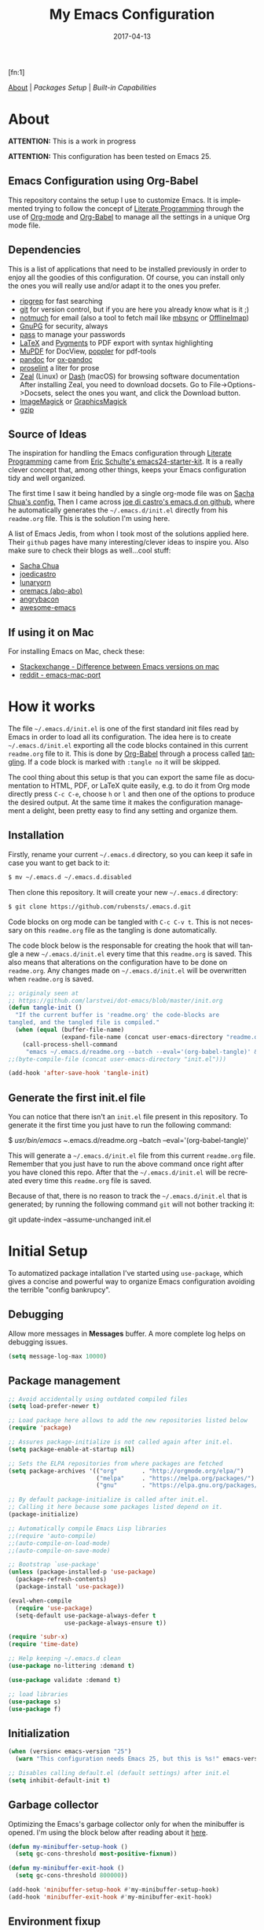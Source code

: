 #+TITLE:     My Emacs Configuration
#+AUTHOR:    Rubens.TS
#+EMAIL:     rubensts@gmail.com
#+DATE:      2017-04-13
#+LANGUAGE:  en
#+PROPERTY: header-args :tangle init.el :comments org
#+OPTIONS: author:nil date:nil toc:2 title:nil e:nil
#+LaTeX_HEADER: \pagenumbering{gobble}
#+LaTeX_HEADER: \usepackage[T1]{fontenc}
#+LaTeX_HEADER: \usepackage{fontspec}
#+LaTeX_HEADER: \setmonofont[Scale=0.7]{DejaVu Sans Mono}
#+LaTeX_HEADER: \usepackage{mathpazo}
#+LaTeX_HEADER: \usepackage{geometry}
#+LaTeX_HEADER: \geometry{a4paper, margin=20mm}
#+LaTeX_HEADER: \usepackage{minted}
#+LaTeX_HEADER: \setminted{breaklines}

#+ATTR_LATEX: :width 5cm :align center :float t
#+ATTR_HTML: :width 110px
[[./img/emacs_icon.png]][fn:1]

[[id:50f37a2f-42cc-4628-b7fa-30fb85c0ffbc][About]] | [[Packages Setup]] | [[Built-in Capabilities]]

* About
:PROPERTIES:
:ID:       50f37a2f-42cc-4628-b7fa-30fb85c0ffbc
:END:

*ATTENTION:* This is a work in progress

*ATTENTION:* This configuration has been tested on Emacs 25.

** Emacs Configuration using Org-Babel

This repository contains the setup I use to customize Emacs. It is implemented
trying to follow the concept of [[http://orgmode.org/worg/org-contrib/babel/intro.html#literate-programming][Literate Programming]] through the use of [[http://orgmode.org/][Org-mode]]
and [[http://orgmode.org/worg/org-contrib/babel/][Org-Babel]] to manage all the settings in a unique Org mode file.

** Dependencies

This is a list of applications that need to be installed previously in order to
enjoy all the goodies of this configuration. Of course, you can install only the
ones you will really use and/or adapt it to the ones you prefer.

- [[https://github.com/BurntSushi/ripgrep][ripgrep]] for fast searching
- [[https://git-scm.com/][git]] for version control, but if you are here you already know what is it ;)
- [[https://notmuchmail.org/][notmuch]] for email (also a tool to fetch mail like [[http://isync.sourceforge.net/][mbsync]] or [[http://www.offlineimap.org/][OfflineImap]])
- [[https://www.gnupg.org/][GnuPG]] for security, always
- [[https://www.passwordstore.org/][pass]] to manage your passwords
- [[https://www.latex-project.org/][LaTeX]] and [[http://pygments.org/][Pygments]] to PDF export with syntax highlighting
- [[https://mupdf.com/][MuPDF]] for DocView, [[https://poppler.freedesktop.org/][poppler]] for pdf-tools
- [[http://pandoc.org/][pandoc]] for [[https://github.com/kawabata/ox-pandoc][ox-pandoc]]
- [[http://proselint.com/][proselint]] a liter for prose
- [[https://zealdocs.org/][Zeal]] (Linux) or [[https://kapeli.com/dash][Dash]] (macOS) for browsing software documentation
  After installing Zeal, you need to download docsets. Go to
  File->Options->Docsets, select the ones you want, and click the Download
  button.
- [[https://www.imagemagick.org/script/index.php][ImageMagick]] or [[http://www.graphicsmagick.org/][GraphicsMagick]]
- [[http://www.gzip.org/][gzip]]

** Source of Ideas

The inspiration for handling the Emacs configuration through [[http://orgmode.org/worg/org-contrib/babel/intro.html#literate-programming][Literate
Programming]] came from [[http://eschulte.github.io/emacs24-starter-kit/][Eric Schulte's emacs24-starter-kit]]. It is a really clever
concept that, among other things, keeps your Emacs configuration tidy and well
organized.

The first time I saw it being handled by a single org-mode file was on [[https://github.com/sachac/.emacs.d/blob/gh-pages/Sacha.org][Sacha
Chua's config.]] Then I came across [[https://github.com/joedicastro/dotfiles/tree/master/emacs/.emacs.d][joe di castro's emacs.d on github]], where he
automatically generates the =~/.emacs.d/init.el= directly from his =readme.org=
file. This is the solution I'm using here.

A list of Emacs Jedis, from whon I took most of the solutions applied here.
Their ~github~ pages have many interesting/clever ideas to inspire you. Also
make sure to check their blogs as well...cool stuff:

- [[https://github.com/sachac/.emacs.d/blob/gh-pages/Sacha.org][Sacha Chua]]
- [[https://github.com/joedicastro/dotfiles/tree/master/emacs][joedicastro]]
- [[https://github.com/lunaryorn/.emacs.d][lunaryorn]]
- [[https://github.com/abo-abo/oremacs][oremacs (abo-abo)]]
- [[https://github.com/angrybacon/dotemacs][angrybacon]]
- [[https://github.com/emacs-tw/awesome-emacs#interface-enhancement][awesome-emacs]]

** If using it on Mac

For installing Emacs on Mac, check these:

- [[http://emacs.stackexchange.com/questions/271/what-is-the-difference-between-aquamacs-and-other-mac-versions-of-emacs][Stackexchange - Difference between Emacs versions on mac]]
- [[http://www.reddit.com/r/emacs/comments/195163/hey_mac_users/][reddit - emacs-mac-port]]

* How it works

The file =~/.emacs.d/init.el= is one of the first standard init files read by
Emacs in order to load all its configuration. The idea here is to create
=~/.emacs.d/init.el= exporting all the code blocks contained in this current
=readme.org= file to it. This is done by [[http://orgmode.org/worg/org-contrib/babel/][Org-Babel]] through a process called
_tangling_. If a code block is marked with =:tangle no= it will be skipped.

The cool thing about this setup is that you can export the same file as
documentation to HTML, PDF, or LaTeX quite easily, e.g. to do it from Org mode
directly press =C-c C-e=, choose =h= or =l= and then one of the options to
produce the desired output. At the same time it makes the configuration
management a delight, been pretty easy to find any setting and organize them.

** Installation

Firstly, rename your current =~/.emacs.d= directory, so you can keep it safe in
case you want to get back to it:

#+BEGIN_SRC sh :tangle no
$ mv ~/.emacs.d ~/.emacs.d.disabled
#+END_SRC

Then clone this repository. It will create your new =~/.emacs.d= directory:

#+BEGIN_SRC sh :tangle no
$ git clone https://github.com/rubensts/.emacs.d.git
#+END_SRC

Code blocks on org mode can be tangled with =C-c C-v t=. This is not necessary
on this =readme.org= file as the tangling is done automatically.

The code block below is the responsable for creating the hook that will tangle a
new =~/.emacs.d/init.el= every time that this =readme.org= is saved. This also
means that alterations on the configuration have to be done on =readme.org=. Any
changes made on =~/.emacs.d/init.el= will be overwritten when =readme.org= is
saved.

#+BEGIN_SRC emacs-lisp
  ;; originaly seen at
  ;; https://github.com/larstvei/dot-emacs/blob/master/init.org
  (defun tangle-init ()
    "If the current buffer is 'readme.org' the code-blocks are
  tangled, and the tangled file is compiled."
    (when (equal (buffer-file-name)
                 (expand-file-name (concat user-emacs-directory "readme.org")))
      (call-process-shell-command
       "emacs ~/.emacs.d/readme.org --batch --eval='(org-babel-tangle)' && notify-send -a 'Emacs' 'init file tangled'" nil 0)))
  ;;(byte-compile-file (concat user-emacs-directory "init.el")))

  (add-hook 'after-save-hook 'tangle-init)
#+END_SRC

** Generate the first init.el file

You can notice that there isn't an =init.el= file present in this
repository. To generate it the first time you just have to run the
following command:

#+BEGIN_EXAMPLE bash
$ /usr/bin/emacs ~/.emacs.d/readme.org --batch --eval='(org-babel-tangle)'
#+END_EXAMPLE

This will generate a =~/.emacs.d/init.el= file from this current
=readme.org= file. Remember that you just have to run the above
command once right after you have cloned this repo. After that the
=~/.emacs.d/init.el= will be recreated every time this =readme.org=
file is saved.

Because of that, there is no reason to track the =~/.emacs.d/init.el=
that is generated; by running the following command =git= will not
bother tracking it:

#+BEGIN_EXAMPLE bash
git update-index --assume-unchanged init.el
#+END_EXAMPLE

* Initial Setup

To automatized package intallation I've started using ~use-package~, which gives a
concise and powerful way to organize Emacs configuration avoiding the terrible
"config bankrupcy".

** Debugging

Allow more messages in *Messages* buffer. A more complete log helps on debugging
issues.

#+BEGIN_SRC emacs-lisp
(setq message-log-max 10000)
#+END_SRC

** Package management

#+BEGIN_SRC emacs-lisp
;; Avoid accidentally using outdated compiled files
(setq load-prefer-newer t)

;; Load package here allows to add the new repositories listed below
(require 'package)

;; Assures package-initialize is not called again after init.el.
(setq package-enable-at-startup nil)

;; Sets the ELPA repositories from where packages are fetched
(setq package-archives '(("org"       . "http://orgmode.org/elpa/")
                         ("melpa"     . "https://melpa.org/packages/")
                         ("gnu"       . "https://elpa.gnu.org/packages/")))

;; By default package-initialize is called after init.el.
;; Calling it here because some packages listed depend on it.
(package-initialize)

;; Automatically compile Emacs Lisp libraries
;;(require 'auto-compile)
;;(auto-compile-on-load-mode)
;;(auto-compile-on-save-mode)

;; Bootstrap `use-package'
(unless (package-installed-p 'use-package)
  (package-refresh-contents)
  (package-install 'use-package))

(eval-when-compile
  (require 'use-package)
  (setq-default use-package-always-defer t
                use-package-always-ensure t))

(require 'subr-x)
(require 'time-date)

;; Help keeping ~/.emacs.d clean
(use-package no-littering :demand t)

(use-package validate :demand t)

;; load libraries
(use-package s)
(use-package f)
#+END_SRC

** Initialization

#+BEGIN_SRC emacs-lisp
(when (version< emacs-version "25")
  (warn "This configuration needs Emacs 25, but this is %s!" emacs-version))

;; Disables calling default.el (default settings) after init.el
(setq inhibit-default-init t)
#+END_SRC

** Garbage collector

Optimizing the Emacs's garbage collector only for when the minibuffer is opened.
I'm using the block below after reading about it [[http://bling.github.io/blog/2016/01/18/why-are-you-changing-gc-cons-threshold/][here]].

#+BEGIN_SRC emacs-lisp
(defun my-minibuffer-setup-hook ()
  (setq gc-cons-threshold most-positive-fixnum))

(defun my-minibuffer-exit-hook ()
  (setq gc-cons-threshold 800000))

(add-hook 'minibuffer-setup-hook #'my-minibuffer-setup-hook)
(add-hook 'minibuffer-exit-hook #'my-minibuffer-exit-hook)
#+END_SRC

** Environment fixup

#+BEGIN_SRC emacs-lisp
(use-package exec-path-from-shell
  :if (display-graphic-p)
  :config
  (progn
    (when (string-match-p "/zsh$" (getenv "SHELL"))
      ;; Use a non-interactive login shell.  A login shell, because my
      ;; environment variables are mostly set in `.zprofile'.
      (setq exec-path-from-shell-arguments '("-l")))

    ;; Import additional environment variables beyond just $PATH
    (dolist (var '("PYTHONPATH"         ; Python modules
                   "INFOPATH"           ; Info directories
                   ))
      (add-to-list 'exec-path-from-shell-variables var))

    ;; Initialize Emacs' environment from the shell
    (exec-path-from-shell-initialize)))
 #+END_SRC

** Emacs server

Loads Emacs as a server, allowing it to answer to client calls coming from
~emacsclient~.

#+BEGIN_SRC emacs-lisp
(use-package server
  :config
  (unless (server-running-p) (server-start)))
#+END_SRC

* Built-in Capabilities
** OS compatibility

Check which OS for keeping compatibility.
The functions ~system-is-mac~ and ~system-is-linux~ is called throughout this org
file.

#+BEGIN_SRC emacs-lisp
(defun system-is-mac ()
  (interactive)
  (string-equal system-type "darwin"))

(defun system-is-linux ()
  (interactive)
  (string-equal system-type "gnu/linux"))
#+END_SRC

** sensible-defaults.el

Use [[https://github.com/hrs/sensible-defaults.el][sensible-defaults.el]] for some basic settings.

#+BEGIN_SRC emacs-lisp
  (load-file "~/git/sensible-defaults.el/sensible-defaults.el")
  (sensible-defaults/use-all-settings)
  (sensible-defaults/use-all-keybindings)
#+END_SRC

** Better Defaults

Other personal preferences not covered by [[https://github.com/hrs/sensible-defaults.el][sensible-defaults.el]].

#+BEGIN_SRC emacs-lisp
;; Fullscreen
(cond ((system-is-mac) (toggle-frame-fullscreen))
      ((system-is-linux) (add-to-list 'default-frame-alist
                                      '(fullscreen . maximized))))

;; disable menu, tool-bar and scroll-bar
(when (window-system)
  (menu-bar-mode -1)
  (tool-bar-mode -1)
  (scroll-bar-mode -1))

(setq apropos-do-all t                        ; apropos commands perform more extensive searches than default
      x-select-enable-clipboard t             ; allows pasting selection outside of Emacs
      echo-keystrokes 0.1                     ; shows keystrokes in progress
      use-dialog-box nil                      ; don't use dialog when using mouse click
      line-spacing '0.10                      ; line height
      )

(blink-cursor-mode -1)                        ; turn of the blinking cursor
;;(fringe-mode '(1 . 1))                      ; thinner window divisions
(defalias 'list-buffers 'ibuffer)             ; use ibuffer by default
(global-hl-line-mode 1)                       ; highlight the current line
(global-visual-line-mode t)                   ; break long line of text
(global-prettify-symbols-mode 1)              ; prettify symbols (lambdas, etc)
(save-place-mode 1)                           ; save cursor position for opened files

(setq-default indicate-empty-lines t)         ; show empty lines at bottom of buffer
(when (not indicate-empty-lines)
  (toggle-indicate-empty-lines))

(setq-default indent-tabs-mode  nil           ; always indent with spaces
              default-tab-width 4
              c-basic-offset 4)

(set-terminal-coding-system  'utf-8)          ; make sure that UTF-8 is used everywhere
(set-keyboard-coding-system  'utf-8)
(set-language-environment    'utf-8)
(set-selection-coding-system 'utf-8)
(setq locale-coding-system   'utf-8)
(prefer-coding-system        'utf-8)
(set-input-method nil)

;; settings for the modeline
(column-number-mode t)                        ; shows column number on the modeline
(setq size-indication-mode t)
;;(which-function-mode 1)

;; silence the beep sound, and shows the alarm bell visually on the modeline
(setq ring-bell-function (lambda ()
                           (invert-face 'mode-line)
                           (run-with-timer 0.1 nil
                                           'invert-face 'mode-line)))

;; text wrapping at 80 columns by default (only text)
;; (add-hook 'text-mode-hook 'turn-on-auto-fill)
;; (add-hook 'text-mode-hook
;;           '(lambda() (set-fill-column 80)))

;; browser settings
(setq browse-url-browser-function 'browse-url-generic
      browse-url-generic-program "firefox")
#+END_SRC

** Calendar
*** Location
Set the calendar to current location.

#+BEGIN_SRC emacs-lisp
  (setq calendar-week-start-day  1
        calendar-latitude 43.8
        calendar-longitude 11.0
        calendar-location-name "Prato, Italy")
#+END_SRC

*** Holidays
Let Emacs know about holidays of the location.

#+BEGIN_SRC emacs-lisp
  (setq holiday-general-holidays
        '((holiday-fixed 1 1 "Capodanno")
          (holiday-fixed 5 1 "1 Maggio")
          (holiday-fixed 4 25 "Liberazione")
          (holiday-fixed 6 2 "Festa Repubblica")
          ))

  (setq holiday-christian-holidays
       '((holiday-fixed 12 8 "Immacolata Concezione")
         (holiday-fixed 12 25 "Natale")
         (holiday-fixed 12 26 "Santo Stefano")
         (holiday-fixed 1 6 "Epifania")
         (holiday-easter-etc -52 "Giovedì grasso")
         (holiday-easter-etc -47 "Martedì grasso")
         (holiday-easter-etc  -2 "Venerdì Santo")
         (holiday-easter-etc   0 "Pasqua")
         (holiday-easter-etc  +1 "Lunedì Pasqua")
         (holiday-fixed 8 15 "Assunzione di Maria")
         (holiday-fixed 11 1 "Ognissanti")
         ))
#+END_SRC

** History

Maintain a history of past actions and a reasonable number of lists.

#+BEGIN_SRC emacs-lisp
(setq-default history-length 1000)
;;(setq savehist-file (concat
;;                     tmp-directory "history")
(setq-default history-delete-duplicates t
              savehist-save-minibuffer-history 1
              savehist-additional-variables '(kill-ring
                                              search-ring
                                              regexp-search-ring))
(savehist-mode t)
#+END_SRC

** Scrolling

#+BEGIN_SRC emacs-lisp
(setq scroll-margin 0
      scroll-conservatively 100000
      scroll-preserve-screen-position 1
      mouse-wheel-scroll-amount '(1 ((shift) . 1))
      mouse-wheel-progressive-speed nil
      mouse-wheel-follow-mouse 't)
#+END_SRC

** Useful functions

These functions are useful. Activate them.

#+BEGIN_SRC emacs-lisp
  (put 'downcase-region 'disabled nil)
  (put 'upcase-region 'disabled nil)
  (put 'narrow-to-region 'disabled nil)
  (put 'narrow-to-page 'disabled nil)
  (put 'dired-find-alternate-file 'disabled nil)
#+END_SRC

** Custom functions
*** Customizing the customize
[[http://oremacs.com/2015/01/17/setting-up-ediff/][Oremacs source]] - This function is used in some point of this ~init.el~ file for
setting custom variables. Basically it is a ~setq~ that is aware of the
custom-set property of a variable.

#+BEGIN_SRC emacs-lisp
  (defmacro csetq (variable value)
    `(funcall (or (get ',variable 'custom-set)
                  'set-default)
              ',variable ,value))
#+END_SRC

*** Split window and move

This improves the default Emacs behavior of split windows. The cursor
automatically moves to the new splited window.

#+BEGIN_SRC emacs-lisp
  (defun split-below-and-move ()
    (interactive)
    (split-window-below)
    (other-window 1))

  (defun split-right-and-move ()
    (interactive)
    (split-window-right)
    (other-window 1))

  (bind-keys ("C-x 2" . split-below-and-move)
             ("C-x 3" . split-right-and-move))
#+END_SRC

*** Smarter start of line

This function, from [[http://emacsredux.com/blog/2013/05/22/smarter-navigation-to-the-beginning-of-a-line/][emacsredux]] blog, defines a better start of line and remaps
~C-a~ for it.

#+BEGIN_SRC emacs-lisp
  (defun smarter-move-beginning-of-line (arg)
    "Move point back to indentation of beginning of line.

  Move point to the first non-whitespace character on this line.
  If point is already there, move to the beginning of the line.
  Effectively toggle between the first non-whitespace character and
  the beginning of the line.

  If ARG is not nil or 1, move forward ARG - 1 lines first.  If
  point reaches the beginning or end of the buffer, stop there."
    (interactive "^p")
    (setq arg (or arg 1))

    ;; Move lines first
    (when (/= arg 1)
      (let ((line-move-visual nil))
        (forward-line (1- arg))))

    (let ((orig-point (point)))
      (back-to-indentation)
      (when (= orig-point (point))
        (move-beginning-of-line 1))))

  ;; remap C-a to `smarter-move-beginning-of-line'
  (global-set-key [remap move-beginning-of-line]
                  'smarter-move-beginning-of-line)

  (global-set-key (kbd "C-a") 'smarter-move-beginning-of-line)
#+END_SRC

*** Kill the current buffer

Change the key-binding to kill the current buffer instead of asking which one to
kill. Very good tip taken from [[http://pragmaticemacs.com/emacs/dont-kill-buffer-kill-this-buffer-instead/][Pragmaticemacs]].

#+BEGIN_SRC emacs-lisp
  (global-set-key (kbd "C-x k") 'kill-this-buffer)
#+END_SRC

*** Org header IDs

#+BEGIN_SRC emacs-lisp
  (defun my/copy-id-to-clipboard()
    "Copy the ID property value to killring,
  if no ID is there then create a new unique ID.
  This function works only in org-mode buffers.

  The purpose of this function is to easily construct id:-links to
  org-mode items. If its assigned to a key it saves you marking the
  text and copying to the killring."
         (interactive)
         (when (eq major-mode 'org-mode) ; do this only in org-mode buffers
       (setq mytmpid (funcall 'org-id-get-create))
       (kill-new mytmpid)
       (message "Copied %s to killring (clipboard)" mytmpid)
         ))

  (global-set-key (kbd "<f5>") 'my/copy-id-to-clipboard)
#+END_SRC

* Main packages
** evil

Why use vim modal editing on Emacs?

Simple: the editing paradigm of Vim is the best way, by far, of editing text. Emacs is the best for everything else ;)
Evil configuration taken from https://ilikewhenit.works/blog/6

#+BEGIN_SRC emacs-lisp
(use-package evil
  :demand t
  :config
  (evil-mode 1)
  (with-eval-after-load 'evil-maps
    ;;(define-key evil-motion-state-map (kbd "SPC") nil)
    (define-key evil-motion-state-map (kbd "RET") nil)
    (define-key evil-motion-state-map (kbd "TAB") nil))

  (validate-setq evil-emacs-state-cursor '("red" box)
                 evil-motion-state-cursor '("orange" box)
                 evil-normal-state-cursor '("green" box)
                 evil-visual-state-cursor '("orange" box)
                 evil-insert-state-cursor '("red" bar)
                 evil-replace-state-cursor '("red" bar)
                 evil-operator-state-cursor '("red" hollow))

  (add-hook 'after-init-hook
            (lambda ()
              (evil-put-property 'evil-state-properties 'normal   :tag " NORMAL ")
              (evil-put-property 'evil-state-properties 'insert   :tag " INSERT ")
              (evil-put-property 'evil-state-properties 'visual   :tag " VISUAL ")
              (evil-put-property 'evil-state-properties 'motion   :tag " MOTION ")
              (evil-put-property 'evil-state-properties 'emacs    :tag " EMACS ")
              (evil-put-property 'evil-state-properties 'replace  :tag " REPLACE ")
              (evil-put-property 'evil-state-properties 'operator :tag " OPERATOR ")))
  )

(use-package evil-surround
  :after evil
  :config
  (global-evil-surround-mode))

(use-package evil-indent-plus
  :after evil
  :config
  (evil-indent-plus-default-bindings))

(use-package evil-commentary
  :after evil
  :config
  (evil-commentary-mode))

(use-package evil-snipe
  :after evil
  :demand t
  :init
  (setq evil-snipe-scope 'whole-buffer
        evil-snipe-enable-highlight t
        evil-snipe-enable-incremental-highlight t
        evil-snipe-auto-disable-substitute t
        evil-snipe-show-prompt nil
        evil-snipe-smart-case t)
  :config
  (progn
    (evil-snipe-override-mode 1)
    (evil-snipe-mode 1)))

(use-package evil-anzu
  :after evil)

(use-package evil-matchit
  :after evil
  :config
  (global-evil-matchit-mode 1))

(use-package evil-numbers
  :after evil)
#+END_SRC

** org

[[http://orgmode.org/][Org mode]] is for keeping notes, maintaining TODO lists, planning projects, and
authoring documents with a fast and effective plain-text system...bu not only :)

Actually, org-mode is the solely reason why many people recently have decided to
try Emacs, then they are hooked ;)

| Keys        | Command | Results                    |
|-------------+---------+----------------------------|
| C-c C-x C-l |         | Show latex fragments       |
| C-c C-c     |         | Get rid of latex fragments |

*** general settings

#+BEGIN_SRC emacs-lisp
(use-package org
  :ensure org-plus-contrib
  :bind  (("C-c a" . org-agenda-list)
          ("C-c c" . org-capture)
          ("C-c l" . org-store-link)
          ;;("C-c f" . org-cycle-agenda-files)
          ;;("C-c s" . org-search-view)
          ("C-c t" . org-todo-list))
  :config
  (validate-setq
   org-tags-column 90                      ; column to which the tags have to be indented
   org-ellipsis "⤵"                        ; ⬎, ⤷, ⤵, ⚡
   org-fontify-whole-heading-line t        ; fontify the whole line for headings
   org-fontify-done-headline t
   org-fontify-quote-and-verse-blocks t
   org-startup-indented t
   org-hide-emphasis-markers t             ; hide markup elements, e.g. * *, / /, _ _
   org-cycle-include-plain-lists t
   org-list-allow-alphabetical t
   org-latex-create-formula-image-program 'imagemagick   ; preview latex fragments

   ;; Code blocks to play nicelly on org-babel
   org-edit-src-content-indentation 0      ; number of whitespaces added to the code block indentation (after #begin)
   org-src-tab-acts-natively t             ; TAB acts natively as it was in the language major mode
   org-src-preserve-indentation t          ; preserve indentation when exporting blocks
   org-src-fontify-natively t              ; highlights code-blocks natively
   org-src-window-setup 'current-window    ; open code-blocks in the current window
   org-confirm-babel-evaluate nil          ; don't ask for confirmation when compiling code-blocks

   ;; Files location
   org-directory "~/org"
   org-default-notes-file (concat org-directory "/notes.org")
   org-agenda-files (list "~/org/todo.org"
                          "~/org/clockin.org"))

  ;; TODO workflow states
  org-todo-keywords
  '("☛ TODO(t)" "⚑ WAIT(w@)" "|" "✔ DONE(d)" "✘ CANCEL(c@)")

  ;; TODO fontification
  org-todo-keyword-faces
  '(("☛ TODO"   . (:foreground "#ff4500" :weight bold))
    ("✔ DONE"   . (:foreground "#00ff7f" :weight bold))
    ("⚑ WAIT"   . (:foreground "#ffff00" :weight bold))
    ("✘ CANCEL" . (:foreground "#00bfff" :weight bold)))
  )
#+END_SRC

*** org-clock

#+BEGIN_SRC emacs-lisp
(use-package org-clock
  :ensure org-plus-contrib
  :demand t
  :config
  (org-clock-persistence-insinuate)           ; resume clocking task when emacs is restarted
  (validate-setq
   org-clock-persist t                        ; save all clock history when exiting Emacs, load it on startup
   org-clock-persist-query-resume nil         ; do not prompt to resume an active clock
   org-clock-history-length 10                ; show lot of clocking history from where choose items
   org-clock-in-resume t                      ; resume clocking task on clock-in if the clock is open
   org-clock-into-drawer "CLOCKING"           ; clocking goes into specfic drawer
   org-clock-report-include-clocking-task t)) ; include current clocking task in clock reports
#+END_SRC

*** org-capture-templates

#+BEGIN_SRC emacs-lisp
  (use-package org-protocol
    :ensure org-plus-contrib
    :demand t
    :config
    ;; Define capture templates
    (setq org-capture-templates
          '(("w" "Web bookmarks" entry
             (file+headline (concat org-directory "/www.org") "Bookmarks")
             "* %?%c %^g\n:PROPERTIES:\n:CREATED: %U\n:END:\n%i\n"
             :empty-lines 1
             :immediate-finish)

            ("t" "Tasks" entry
             (file+headline (concat org-directory "/tasks.org") "Tasks")
             "* ☛ TODO %^{Task} %^g\n:PROPERTIES:\n:CREATED: %U\n:END:\n%?%i"
             :empty-lines 1)

            ("n" "Notes" entry
             (file+headline (concat org-directory "/notes.org") "Notes")
             "* %^{Header} %^G\n %u\n %?")

            ("j" "Journal" entry
             (file+datetree (concat org-directory "/journal.org"))
             "* %U %^{Title}\n %?%i\n %a")

            ("a" "Articles" entry
             (file+headline (concat org-directory "/articles.org") "Articles")
             "* %^{Title} %^g\n:PROPERTIES:\n:CREATED: %U\n:END:\n%?%i\n"
             :empty-lines 1
             :immediate-finish)

            ("r" "Redmine" entry
             (file+datetree (concat org-directory "/clockin.org"))
             "* [[https://redmine.2ndquadrant.it/issues/%^{Ticket}][%^{Description}]] :redmine:%^g\n%?"
             :clock-in t
             :clock-keep t
             :empty-lines 1)

            ("s" "RT - Support" entry
             (file+datetree (concat org-directory "/clockin.org"))
             "* [[https://support.2ndquadrant.com/rt/Ticket/Display.html?id=%^{Ticket}][%^{Description}]] :support:%^g\n%?"
             :clock-in t
             :clock-keep t
             :empty-lines 1)

            ("b" "RT - RDBA" entry
             (file+datetree (concat org-directory "/clockin.org"))
             "* [[https://support.2ndquadrant.com/rt/Ticket/Display.html?id=%^{Ticket}][%^{Description}]] :rdba:%^g\n%?"
             :clock-in t
             :clock-keep t
             :empty-lines 1)
            )))
#+END_SRC

*** org-bullets

#+BEGIN_SRC emacs-lisp
  (use-package org-bullets
    :demand t
    :after org-plug-contrib
    :config
    ;;(setq org-bullets-bullet-list '("☯" "☰" "☱" "☲" "☳" "☴" "☵" "☶" "☷"))
    ;;(setq org-bullets-bullet-list '("♣" "♥" "♠" "♦" "♧" "♡" "♤" "♢"))
    (validate-setq org-bullets-bullet-list '("☯" "☉" "∞" "◉" "⊚" "☀" "☾" "☥"))
    (add-hook 'org-mode-hook (lambda () (org-bullets-mode t)))

    ;; make available "org-bullet-face" such that I can control the font size individually
    (validate-setq org-bullets-face-name (quote org-bullet-face))
    (custom-set-faces '(org-bullet-face
                        ((t (:foreground "burlywood"
                                         :weight normal
                                         :height 1.6))))
                      ))
#+END_SRC

*** org-sticky-header

[[https://github.com/alphapapa/org-sticky-header][org-sticky-header]] shows off-screen Org heading at top of window.

#+BEGIN_SRC emacs-lisp
(use-package org-sticky-header
  :after org
  :demand t
  :config
  (setq-default org-sticky-header-full-path 'full
                org-sticky-header-outline-path-separator " / "))
#+END_SRC

*** ox.el

#+BEGIN_SRC emacs-lisp
(use-package ox
  :ensure org-plus-contrib
  :config
  (validate-setq org-export-with-smart-quotes t))
#+END_SRC

*** ox-pandoc

I’m using ox-pandoc to export org files to all formats Pandoc works with. It
only exports org files, in opposite of pandoc-mode, which exports from any
source format. The problem is that ox-pandoc needs considerably less
configuration and as I usually write everything in org-mode, no need to worry.
https://github.com/kawabata/ox-pandoc
http://www.rousette.org.uk/blog/archives/org-mode-and-pandoc/ Keeping a lab book
with org-mode http://informatica.boccaperta.com/m-x-emacs-ox-pandoc/

#+BEGIN_SRC emacs-lisp
(use-package ox-pandoc
  :after org-plus-contrib
  :demand t
  :config
  (validate-setq org-pandoc-options '((standalone . t))            ; default options for all output formats
                 org-pandoc-options-for-docx '((standalone . nil)) ; cancel above settings only for 'docx' format

                 org-pandoc-options-for-beamer-pdf '((latex-engine . "lualatex"))
                 org-pandoc-options-for-latex-pdf  '((latex-engine . "lualatex"))
                 ;;org-pandoc-options-for-latex-pdf '((latex-engine . "xelatex")
                 ;;                                   (template . "~/.pandoc/templates/memoir2.latex" ))
                 ;;org-pandoc-options-for-latex '((latex-engine . "xelatex")
                 ;;                               (template . "~/.pandoc/templates/memoir2.latex" ))

                 ;; Use external css for html5
                 ;; (let ((stylesheet (expand-file-name
                 ;;                    (locate-user-emacs-file "etc/pandoc.css"))))
                 ;;   (setq org-pandoc-options-for-html5
                 ;;         `((css . ,(concat "file://" stylesheet)))))
                 )
  )
#+END_SRC

*** org-babel

Babel is Org-mode’s ability to execute source code within Org-mode documents.

#+BEGIN_SRC emacs-lisp
(use-package ob
  :ensure org-plus-contrib
  :config
  (org-babel-do-load-languages
   (quote org-babel-load-languages)
   (quote ((calc . t)
           (clojure . t)
           (ditaa . t)
           (dot . t)
           (emacs-lisp . t)
           (gnuplot . t)
           (latex . t)
           (ledger . t)
           (octave . t)
           (org . t)
           (makefile . t)
           (plantuml . t)
           (python . t)
           (R . t)
           (ruby . t)
           (sh . t)
           (sqlite . t)
           (sql . t)
           ))))
#+END_SRC

** hydra

#+BEGIN_SRC emacs-lisp
(use-package hydra
  :config
  (setq lv-use-separator t)
  (set-face-attribute 'hydra-face-blue nil :foreground "deep sky blue" :weight 'bold))
#+END_SRC

** ivy
[[https://github.com/abo-abo/swiper][Ivy]] is a generic completion frontend for Emacs.

[[https://github.com/abo-abo/swiper][Swiper]] shows an overview during regex searching. It uses the /ivy/ back end for
the overview.

| Keybinding | Functions            | Result                               |
|------------+----------------------+--------------------------------------|
| =C-M-i=    | ivy-display-function | displays the function candidate list |

*** ivy

#+BEGIN_SRC emacs-lisp
(use-package swiper
  :demand t
  :bind (("C-c C-r"  . ivy-resume)
         ("C-s"      . swiper)
         :map ivy-minibuffer-map
         ("<return>" . ivy-alt-done)
         ("C-M-h"    . ivy-previous-line-and-call)
         ("C-:"      . ivy-dired)
         ("C-c o"    . ivy-occur)
         :map read-expression-map
         ("C-r"      . counsel-expression-history)
         )
  :config
  (ivy-mode 1)
  (validate-setq ivy-use-virtual-buffers t         ; list `recentf' and bookmarks as well
                 ivy-height 10
                 ivy-count-format "(%d/%d) "       ; counter
                 ivy-extra-directories nil         ; Do not show "./" and "../"
                 ivy-virtual-abbreviate 'full      ; Show full file path
                 ivy-re-builders-alist '((t . ivy--regex-plus))
                 ivy-use-ignore-default 'always    ; ignore buffers set in `ivy-ignore-buffers'
                 ivy-ignore-buffers                ; ignore some buffers in `ivy-switch-buffer'
                 '("company-statistics-cache.el"
                   ".elfeed/index")
                 swiper-action-recenter t          ; always recenter when leaving swiper
                 )

  (defun ivy-dired ()
    (interactive)
    (if ivy--directory
        (ivy-quit-and-run
         (dired ivy--directory)
         (when (re-search-forward
                (regexp-quote
                 (substring ivy--current 0 -1)) nil t)
           (goto-char (match-beginning 0))))
      (user-error
       "Not completing files currently")))

  ;; Customize faces per mode
  (validate-setq ivy-switch-buffer-faces-alist
                 '((emacs-lisp-mode . swiper-match-face-1)
                   (dired-mode . ivy-subdir)
                   (org-mode . org-level-4)))
  )

;; Speed up my workflow with prearranged windows
;; (setq ivy-views '(("boccaperta + ba-server [–]"
;;                    (vert
;;                     (sexp (bookmark-jump "boccaperta"))
;;                     (sexp (bookmark-jump "ba-server"))))
;;                   ("desktop + ba-server [–]"
;;                    (vert
;;                     (sexp (bookmark-jump "desktop"))
;;                     (sexp (bookmark-jump "ba-server"))))))

;; Hydra bindings for ivy buffer
(use-package ivy-hydra
  :after ivy)

;; smex order selections accordingly to the most used ones
(use-package smex :after swiper)
#+END_SRC

*** counsel

#+BEGIN_SRC emacs-lisp
(use-package counsel
  :after swiper
  :bind (("M-x"     . counsel-M-x)
         ("C-x C-f" . counsel-find-file)
         ("<f1> f"  . counsel-describe-function)
         ("<f1> v"  . counsel-describe-variable)
         ("<f1> l"  . counsel-load-library)
         ("<f2> i"  . counsel-info-lookup-symbol)
         ("<f2> u"  . counsel-unicode-char)
         ("C-r"     . counsel-grep-or-swiper)
         ("C-c g"   . counsel-git)
         ("C-c j"   . counsel-git-grep)
         ("C-c k"   . counsel-rg)
         ("C-x l"   . counsel-locate)
         ("C-c r"   . counsel-linux-app)
         ("C-x i"   . counsel-imenu)
         ("M-y"     . counsel-yank-pop))
  :config
  (validate-setq  counsel-mode-override-describe-bindings t
                  counsel-find-file-at-point t
                  counsel-find-file-ignore-regexp
                  (concat
                   "\\(?:\\`[#.]\\)"              ; file names beginning with # or .
                   "\\|\\(?:\\`.+?[#~]\\'\\)"     ; file names ending with # or ~
                   )))
#+END_SRC

** projectile

[[https://github.com/bbatsov/projectile][Projectile]] is a project interaction library for Emacs. Its goal is to provide a
nice set of features operating on a project level without introducing external
dependencies (when feasible). For instance - finding project files has a
portable implementation written in pure Emacs Lisp without the use of GNU find
(but for performance sake an indexing mechanism backed by external commands
exists as well).

[[https://github.com/nex3/perspective-el][Perspective]] provides tagged workspaces in Emacs, similar to workspaces in
windows managers such as Awesome and XMonad (and somewhat similar to multiple
desktops in Gnome or Spaces in OS X).

Commands are all prefixed by ~C-x x~

| Key        | Command             | What it does                                                    |
|------------+---------------------+-----------------------------------------------------------------|
| s          | persp-switch        | Query a perspective to switch or create                         |
| k          | persp-remove-buffer | Query a buffer to remove from current perspective               |
| c          | persp-kill          | Query a perspective to kill                                     |
| r          | persp-rename        | Rename current perspective                                      |
| a          | persp-add-buffer    | Query an open buffer to add to current perspective              |
| A          | persp-set-buffer    | Add buffer to current perspective and remove it from all others |
| i          | persp-import        | Import a given perspective from another frame.                  |
| n, <right> | persp-next          | Switch to next perspective                                      |
| p, <left>  | persp-prev          | Switch to previous perspective                                  |

#+BEGIN_SRC emacs-lisp
(use-package projectile
  :config
  (validate-setq projectile-enable-caching t
                 projectile-completion-system 'ivy
                 projectile-switch-project-action 'projectile-dired
                 projectile-mode-line '(:eval (format
                                               " :%s:" (projectile-project-name))))
  (projectile-global-mode))

(use-package perspective
  :config
  (persp-mode))

(use-package persp-projectile
  :config
  (define-key projectile-mode-map (kbd "s-s")
    'projectile-persp-switch-project))

(use-package counsel-projectile
  :config
  (counsel-projectile-on))

(use-package ibuffer-projectile)
#+END_SRC

** magit

#+BEGIN_SRC emacs-lisp
(use-package magit
  :config
  (setq magit-completing-read-function 'ivy-completing-read
        magit-display-buffer-function 'magit-display-buffer-fullframe-status-topleft-v1))
#+END_SRC

* Base packages
** ace-window

#+BEGIN_SRC emacs-lisp
(use-package ace-window)
#+END_SRC

** alert

#+BEGIN_SRC emacs-lisp
(use-package alert
  :demand t)
#+END_SRC

** anzu
anzu provides a minor mode which displays current match and total matches
information in the mode-line in various search modes.

#+BEGIN_SRC emacs-lisp
(use-package anzu
  :bind (("M-%" . anzu-query-replace)
         ("C-M-%" . anzu-query-replace-regexp))
  :config
  (global-anzu-mode +1)
  (setq-default anzu-cons-mode-line-p nil
                anzu-replace-to-string-separator "  "))
#+END_SRC

** async

Simple library for asynchronous processing in Emacs

#+BEGIN_SRC emacs-lisp
(use-package async
  :demand t
  :config
  (dired-async-mode t)
  (async-bytecomp-package-mode t))
#+END_SRC

** avy
avy is a GNU Emacs package for jumping to visible text using a char-based
decision tree. See also ace-jump-mode and vim-easymotion - avy uses the same
idea.

#+BEGIN_SRC emacs-lisp
(use-package avy
  :bind (("C-:" . avy-goto-char)
         ("C-'" . avy-goto-char-2)
         ("M-g f" . avy-goto-line)
         ("M-g w" . avy-goto-word-1)
         ("M-g e" . avy-goto-word-0))
  :config
  (setq avy-background t
        avy-all-windows t
        avy-style 'at-full
        avy-case-fold-search nil)
  (set-face-attribute 'avy-lead-face nil
                      :foreground "gold"
                      :weight 'bold
                      :background nil)
  (set-face-attribute 'avy-lead-face-0 nil
                      :foreground "deep sky blue"
                      :weight 'bold
                      :background nil))
#+END_SRC

** beacon
Never lose your cursor again. Whenever the window scrolls a light will shine on
top of your cursor so you know where it is.

#+BEGIN_SRC emacs-lisp
(use-package beacon
  :demand t
  :config
  (beacon-mode t)
  (setq beacon-push-mark 35
        beacon-color "#666600"))
#+END_SRC

** bookmarks
Bookmarks to files and directories

#+BEGIN_SRC emacs-lisp
(use-package bookmark
  :config
  (setq bookmark-completion-ignore-case nil)
  (bookmark-maybe-load-default-file))
#+END_SRC

** company

Company is a text completion framework for Emacs. The name stands for “complete
anything”. It uses pluggable back-ends and front-ends to retrieve and display
completion candidates.

It comes with several back-ends such as Elisp, Clang, Semantic, Eclim, Ropemacs,
Ispell, CMake, BBDB, Yasnippet, dabbrev, etags, gtags, files, keywords and a few
others.

The CAPF back-end provides a bridge to the standard
completion-at-point-functions facility, and thus works with any major mode that
defines a proper completion function.

#+BEGIN_SRC emacs-lisp
(use-package company
  :bind (("C-c /" . company-files))                      ; force complete file names on "C-c /" key
  :config
  (add-hook 'after-init-hook 'global-company-mode)
  (setq company-tooltip-limit 20                       ; bigger popup window
        company-tooltip-align-annotations 't           ; align annotations to the right tooltip border
        company-idle-delay .3                          ; decrease delay before autocompletion popup shows
        company-begin-commands '(self-insert-command)) ; start autocompletion only after typing
  )

(use-package company-statistics
  :after company
  :config
  ;;(setq company-statistics-file
  ;;  (concat tmp-directory "company-statistics-cache.el"))
  (add-hook 'after-init-hook 'company-statistics-mode))

(use-package slime-company
  :after company
  :config
  (slime-setup '(slime-fancy slime-company)))

(use-package company-ansible
  :after company
  :config
  (add-to-list 'company-backends 'company-ansible))

(use-package company-math
  :after company
  :config
  (add-to-list 'company-backends '((company-math-symbols-unicode)
                                   (company-math-symbols-latex)
                                   (company-latex-commands)))
  (setq company-tooltip-align-annotations t))
#+END_SRC

** crux

[[https://github.com/bbatsov/crux][crux]] is a Collection of Ridiculously Useful eXtensions for Emacs. crux bundles a
few useful interactive commands to enhance your overall Emacs experience.

#+BEGIN_SRC emacs-lisp
(use-package crux)
#+END_SRC

** diff-hl (FIXME)

[[https://github.com/dgutov/diff-hl][diff-hl-mode]] highlights uncommitted changes on the left side of the window,
allows you to jump between and revert them selectively.

*Keybindings*

| *function*             | *Keybinding* |
|------------------------+--------------|
| diff-hl-diff-goto-hunk | C-x v =      |
| diff-hl-revert-hunk    | C-x v n      |
| diff-hl-previous-hunk  | C-x v [      |
| diff-hl-next-hunk      | C-x v ]      |

#+BEGIN_SRC emacs-lisp
(use-package diff-hl
  :disabled t
  :config
  (global-diff-hl-mode)
  (diff-hl-flydiff-mode)
  (add-hook 'dired-mode-hook 'diff-hl-dired-mode)
  (add-hook 'magit-post-refresh-hook 'diff-hl-magit-post-refresh))
#+END_SRC

** dired

Load up the assorted dired extensions.

#+BEGIN_SRC emacs-lisp
(use-package dired-x
  :ensure nil)

(use-package dired+
  :config
  (setq diredp-hide-details-initially-flag t
        diredp-hide-details-propagate-flag t)

  (toggle-diredp-find-file-reuse-dir 1)        ; use single buffer for all dired navigation
  ;;(diredp-make-find-file-keys-reuse-dirs)
  )

(use-package dired-open)

;; Dired configuration
(setq dired-clean-up-buffers-too t      ; kill buffer of files/dir that are deleted in dired
      dired-recursive-copies 'always    ; always copy directories recursively
      dired-recursive-deletes 'top      ; ask before recursively deleting a directory
      dired-open-extensions             ; open files with appropriate programs
      '(("pdf" . "evince")
        ("mkv" . "vlc")
        ("mp4" . "vlc")
        ("avi" . "vlc")))

(setq-default dired-listing-switches "-lhvA")  ; ls switches when dired gets list of files
#+END_SRC

** easy-kill

[[https://github.com/leoliu/easy-kill][Provide commands]] ~easy-kill~ and ~easy-mark~ to let users kill or mark things
easily.

| *Key* | *Command* | *Action*                                   |
|-------+-----------+--------------------------------------------|
| M-w w |           | save word at point                         |
| M-w s |           | save sexp at point                         |
| M-w l |           | save list at point (enclosing sexp)        |
| M-w d |           | save defun at point                        |
| M-w D |           | save current defun name                    |
| M-w f |           | save file at point                         |
| M-w b |           | save buffer-file-name or default-directory |
|       |           |                                            |

The following keys modify the selection:

| *Key* | *Command* | *Action*                                                                                                    |
|-------+-----------+-------------------------------------------------------------------------------------------------------------|
| @     |           | append selection to previous kill and exit. For example, M-w d @ will append current function to last kill. |
| C-w   |           | kill selection and exit                                                                                     |
| +, -  |           | and 1..9: expand/shrink selection                                                                           |
| 0     |           | shrink the selection to the initial size i.e. before any expansion                                          |
| C-SPC |           | turn selection into an active region                                                                        |
| C-g   |           | abort                                                                                                       |
| ?     |           | help                                                                                                        |

#+BEGIN_SRC emacs-lisp
(use-package easy-kill
  :bind (([remap kill-ring-save] . easy-kill)
         ([remap mark-sexp] . easy-mark)))
#+END_SRC

** ediff (FIXME)

The default ~ediff-mode~ isn't quite optimized. The following settings are taken
from [[http://oremacs.com/2015/01/17/setting-up-ediff/][Oremacs]].

Just a note about the ~--text~ in the ~ediff-diff-options~: it will force the
GNU utility ~diff~, which is called by ~ediff~, to treat the input files as text
files. This is necessary as the utility ~diff~ doesn't understand unicode, and
sees unicode encoded files as binary files ([[http://stackoverflow.com/questions/10503937/emacs-ediff-foreign-character-sets-and-text-file-encodings][stackoverflow]]).

#+BEGIN_SRC emacs-lisp
(use-package ediff
  :ensure nil
  :config
  (csetq ediff-window-setup-function 'ediff-setup-windows-plain)
  (csetq ediff-split-window-function 'split-window-horizontally)
  (csetq ediff-diff-options "-w --text")

  (defun ora-ediff-prepare-buffer ()
    (when (memq major-mode '(org-mode emacs-lisp-mode))
      (outline-show-all)))

  (add-hook 'ediff-prepare-buffer-hook 'ora-ediff-prepare-buffer)

  (defun ora-ediff-jk ()
    (define-key ediff-mode-map "j" 'ediff-next-difference)
    (define-key ediff-mode-map "k" 'ediff-previous-difference))

  (add-hook 'ediff-keymap-setup-hook #'ora-ediff-jk)

  ;;;###autoload
  (defun ora-ediff-hook ())

  ;;;###autoload
  (defun ora-diff-hook ())

  (mapc
   (lambda (k)
     (define-key diff-mode-map k
       `(lambda () (interactive)
          (if (region-active-p)
              (replace-regexp "^." ,k nil
                              (region-beginning)
                              (region-end))
            (insert ,k)))))
   (list " " "-" "+"))
  )
#+END_SRC

** expand-region

[[https://github.com/magnars/expand-region.el][Expand region]] increases the selected region by semantic units. Just keep
pressing the key until it selects what you want.

#+BEGIN_SRC emacs-lisp
(use-package expand-region)
#+END_SRC

** fill-column-indicator

Toggle the vertical column that indicates the fill threshold.

#+BEGIN_SRC emacs-lisp
(use-package fill-column-indicator
  :config
  (fci-mode t)
  (setq fci-rule-width 1
        fci-rule-color "#5d478b"
        fci-rule-column 80))
#+END_SRC

** fixmee

Fixmee-mode tracks fixme notices in code comments, highlights them, ranks them
by urgency, and lets you navigate to them quickly.

It requires [[https://github.com/rolandwalker/button-lock][button-lock.el]], which is installed by ~wiki-nav~.

*Patterns* - The following fixme patterns are supported by default:

@@@
XXX         ; only this one is case-sensitive
todo
fixme

*Key bindings*

| Keystrokes | 	Function                                             |
|------------+----------------------------------------------------------|
| C-c f      | fixmee-goto-nextmost-urgent                              |
| C-c F      | fixmee-goto-prevmost-urgent                              |
| C-c v      | fixmee-view-listing                                      |
| M-n        | fixmee-goto-next-by-position ; only when the point is    |
| M-p        | fixmee-goto-previous-by-position ; inside a fixme notice |

#+BEGIN_SRC emacs-lisp
(use-package wiki-nav
  :config
  (global-wiki-nav-mode 1))

(use-package fixmee
  :after wiki-nav
  :config
  (global-fixmee-mode 1))
#+END_SRC

** flx
 Fuzzy matching for Emacs ... a la Sublime Text. It is needed for fuzzy matching
 in swiper + avy.

#+BEGIN_SRC emacs-lisp
(use-package flx)
#+END_SRC

** flycheck

#+BEGIN_SRC emacs-lisp
(use-package flycheck
  :init (global-flycheck-mode)
  :config
  (setq flycheck-mode-line
        '(:eval
          (pcase flycheck-last-status-change
            (`not-checked nil)
            (`no-checker (propertize " -" 'face 'warning))
            (`running (propertize " ✷" 'face 'success))
            (`errored (propertize " ☠" 'face 'error))
            (`finished
             (let* ((error-counts (flycheck-count-errors flycheck-current-errors))
                    (no-errors (cdr (assq 'error error-counts)))
                    (no-warnings (cdr (assq 'warning error-counts)))
                    (face (cond (no-errors 'error)
                                (no-warnings 'warning)
                                (t 'success))))
               (propertize (format " %s/%s" (or no-errors 0) (or no-warnings 0))
                           'face face)))
            (`interrupted " -")
            (`suspicious '(propertize " ?" 'face 'warning)))))
  )
#+END_SRC

*** Linting prose

[[http://proselint.com/][Proselint]] checks the text for common errors. This creates a flycheck checker
that runs proselint in texty buffers and displays the errors.

#+BEGIN_SRC emacs-lisp
(flycheck-define-checker proselint
                         "A linter for prose."
                         :command ("proselint" source-inplace)
                         :error-patterns
                         ((warning line-start (file-name) ":" line ":" column ": "
                                   (id (one-or-more (not (any " "))))
                                   (message (one-or-more not-newline)
                                            (zero-or-more "\n" (any " ") (one-or-more not-newline)))
                                   line-end))
                         :modes (text-mode markdown-mode gfm-mode org-mode))

(add-to-list 'flycheck-checkers 'proselint)
#+END_SRC

** graphviz-dot-mode

[[https://github.com/ppareit/graphviz-dot-mode][graphviz-dot-mode]] is a mode for the DOT language, used by =graphviz=.

#+BEGIN_SRC emacs-lisp
(use-package graphviz-dot-mode)
#+END_SRC

** neotree

#+BEGIN_SRC emacs-lisp
(use-package neotree
  :bind (("<f6>" . neotree-toggle))
  :config
  (validate-setq neo-theme (if window-system 'icons 'arrow)))
#+END_SRC

** paradox
Project for modernizing Emacs’ Package Menu. With package ratings, usage
statistics, customizability, and more.

#+BEGIN_SRC emacs-lisp
(use-package paradox
  :config
  (setq-default paradox-column-width-package 27
                paradox-column-width-version 13
                paradox-execute-asynchronously t
                paradox-github-token t
                paradox-hide-wiki-packages t)
  (set-face-attribute 'paradox-homepage-button-face nil :italic nil)
  (remove-hook 'paradox--report-buffer-print 'paradox-after-execute-functions))
#+END_SRC

** pass

#+BEGIN_SRC emacs-lisp
(use-package pass)
#+END_SRC

** pcache

[[https://github.com/sigma/pcache][pcache]] provides a persistent way of caching data, in a hashtable-like structure.
It relies on `eieio-persistent' in the backend, so that any object that can be
serialized by EIEIO can be stored with pcache.

[[https://github.com/rolandwalker/persistent-soft][persistent-soft]] is a wrapper around pcache.el, providing "soft" fetch and store
routines which never throw an error, but instead return nil on failure.

#+BEGIN_SRC emacs-lisp
(use-package pcache
  :demand t)

(use-package persistent-soft
  :demand t
  :after pcache)
#+END_SRC

** pdf-tools

#+BEGIN_SRC emacs-lisp
(use-package pdf-tools
  :config
  (pdf-tools-install)
  (setq-default pdf-view-display-size 'fit-page)
  (bind-keys :map pdf-view-mode-map
             ("<s-spc>" .  pdf-view-scroll-down-or-next-page)
             ("g"  . pdf-view-first-page)
             ("G"  . pdf-view-last-page)
             ("l"  . image-forward-hscroll)
             ("h"  . image-backward-hscroll)
             ("j"  . pdf-view-next-page)
             ("k"  . pdf-view-previous-page)
             ("e"  . pdf-view-goto-page)
             ("u"  . pdf-view-revert-buffer)
             ("al" . pdf-annot-list-annotations)
             ("ad" . pdf-annot-delete)
             ("aa" . pdf-annot-attachment-dired)
             ("am" . pdf-annot-add-markup-annotation)
             ("at" . pdf-annot-add-text-annotation)
             ("y"  . pdf-view-kill-ring-save)
             ("i"  . pdf-misc-display-metadata)
             ("s"  . pdf-occur)
             ("b"  . pdf-view-set-slice-from-bounding-box)
             ("r"  . pdf-view-reset-slice)))

(use-package org-pdfview
  :after pdf-tools)
#+END_SRC

** persistent-scratch

[[https://github.com/Fanael/persistent-scratch][persistent-scratch]] preserves the state of scratch buffers accross Emacs sessions
by saving the state to and restoring it from a file.

#+BEGIN_SRC emacs-lisp
(use-package persistent-scratch
  :config
  (persistent-scratch-setup-default))
#+END_SRC

** recentf

Recentf is a minor mode that builds a list of recently opened files. This list
is automatically saved across Emacs sessions. You can access the list through a
menu. Here it's set to work together with ivy-switch-buffer.

[[https://github.com/abo-abo/swiper/releases][source 1]] - [[https://www.masteringemacs.org/article/find-files-faster-recent-files-package][source 2]] - [[http://emacsredux.com/blog/2013/04/05/recently-visited-files/][source 3]]

#+BEGIN_SRC emacs-lisp
(use-package recentf
  :config
  (recentf-mode t)
  (validate-setq recentf-max-saved-items 10
                 recentf-exclude '("COMMIT_MSG"
                                   "COMMIT_EDITMSG"
                                   "github.*txt$"
                                   ".*png$")))
#+END_SRC

** ripgrep

Use ripgrep in Emacs.

#+BEGIN_SRC emacs-lisp
(use-package rg)
#+END_SRC

** uniquify

Nicer naming of buffers for files with identical names. [[https://github.com/purcell/emacs.d/blob/master/lisp/init-uniquify.el][source]]

#+BEGIN_SRC emacs-lisp
(use-package uniquify
  :ensure nil
  :config
  (setq uniquify-buffer-name-style 'reverse
        uniquify-separator " • "
        uniquify-after-kill-buffer-p t       ; rename after killing uniquified
        uniquify-ignore-buffers-re "^\\*"))  ; don't muck with special buffers
#+END_SRC

** undo-tree

=C-x u= to ~undo-tree-visualize~
C-/ undo
S-C-/ redo

#+BEGIN_SRC emacs-lisp
(use-package undo-tree
  :init
  (global-undo-tree-mode))
#+END_SRC

** volatile-highlights

It provides minor mode volatile-highlights-mode, which brings visual feedback
to some operations (eg. pasting, etc) by highlighting portions relating to the
operations.

#+BEGIN_SRC emacs-lisp
(use-package volatile-highlights
  :config
  (volatile-highlights-mode t))
#+END_SRC

** window-numbering

Numbered window shortcuts for Emacs
Enable window-numbering-mode and use M-1 through M-0 to navigate.

The defun *window-numbering-install-mode-line* set below is to make
window-numbering work together with spaceline, overriding its own modeline
display function.

#+BEGIN_SRC emacs-lisp
(use-package window-numbering
  :init
  (window-numbering-mode)
  :config
  (defun window-numbering-install-mode-line (&optional position)
    "Do nothing."))
#+END_SRC

** wgrep

[[https://github.com/mhayashi1120/Emacs-wgrep][wgrep]] is a writable grep buffer and apply the changes to files

You can edit the text in the grep buffer after typing ~C-c C-p~. After that the
changed text is highlighted. The following keybindings are defined:

| Key      | Action                                              |
|----------+-----------------------------------------------------|
| C-c C-e: | Apply the changes to file buffers.                  |
| C-c C-u: | All changes are unmarked and ignored.               |
| C-c C-d: | Mark as delete to current line (including newline). |
| C-c C-r: | Remove the changes in the regiond                   |
| C-c C-p: | Toggle read-only area.                              |
| C-c C-k: | Discard all changes and exit.                       |
| C-x C-q: | Exit wgrep mode.                                    |

#+BEGIN_SRC emacs-lisp
(use-package wgrep
  :config
  (progn
    (with-eval-after-load 'grep
      (bind-key "C-x C-q" #'wgrep-change-to-wgrep-mode grep-mode-map))

    (with-eval-after-load 'wgrep
      (bind-key "C-c C-c" #'wgrep-finish-edit grep-mode-map))))
#+END_SRC

** which-key

Displays the key bindings following your currently entered incomplete command (a
prefix) in a popup.

#+BEGIN_SRC emacs-lisp
  (use-package which-key
    :init (which-key-mode)
    :config (setq which-key-idle-delay 0.5
                  which-key-key-replacement-alist
                  '(("<\\([[:alnum:]-]+\\)>" . "\\1")
                    ("up"                  . "↑")
                    ("right"               . "→")
                    ("down"                . "↓")
                    ("left"                . "←")
                    ("DEL"                 . "⌫")
                    ("deletechar"          . "⌦")
                    ("RET"                 . "⏎"))))
#+END_SRC

* Keybindings
I'm start managing my keybindins through General.

#+BEGIN_SRC emacs-lisp
(use-package general
  :demand t
  :after evil
  :config
  (general-define-key
   :states '(normal visual insert emacs)
   :prefix "SPC"
   :non-normal-prefix "C-SPC"

   ;; simple command
   ;;"'"   '(iterm-focus :which-key "iterm")
   ;;"?"   '(iterm-goto-filedir-or-home :which-key "iterm - goto dir")
   ;;"/"   'counsel-ag
   "SPC" '(avy-goto-word-or-subword-1 :which-key "go to char")
   "iu" 'insert-char
   "ne" 'flycheck-next-error
   "pe" 'flycheck-previous-error
   "qq" 'save-buffers-kill-emacs
   "zp" 'zeal-at-point
   "cy" 'clipboard-kill-ring-save
   ;;"cp" 'clipboard-yank

   ;; buffers
   "TAB" '(switch-to-other-buffer :which-key "prev buffer")
   "b" '(:ignore t :which-key "Buffers")
   "bb" 'switch-to-buffer
   "bd" 'kill-this-buffer
   "by" 'copy-whole-buffer

   ;; windows
   "w1" 'delete-other-windows
   "w2" 'split-below-and-move
   "w3" 'split-right-and-move
   "wk" 'windmove-left
   "wj" 'windmove-right

   ;; files
   "f" '(:ignore t :which-key "Files")
   "ff" 'find-file
   "fl" 'load-file
   "fs" 'save-buffer

   ;; modes
   "m" '(:ignore t :which-key "Modes")
   "ml" 'linum-mode
   "mw" 'whitespace-mode

   ;; applications
   "a" '(:ignore t :which-key "Applications")
   "ad" 'dired
   "am" 'notmuch

   ;; git
   "g" '(:ignore t :which-key "GIT")
   "gs" 'magit-status

   ;; spelling
   "s" '(:ignore t :which-key "Spelling")
   "sd" 'switch-dictionary
   "sn" 'flyspell-goto-next-error
   "sp" 'flyspell-popup-correct
   "sw" 'flyspell-auto-correct-word

   ;; evil-nerd-commenter
   ;; "ci" 'evilnc-comment-or-uncomment-lines
   ;; "cl" 'evilnc-quick-comment-or-uncomment-to-the-line
   ;; "cc" 'evilnc-copy-and-comment-lines
   ;; "cp" 'evilnc-comment-or-uncomment-paragraphs
   ;; "cr" 'comment-or-uncomment-region
   ;; "cv" 'evilnc-toggle-invert-comment-line-by-line
   ;; "."  'evilnc-copy-and-comment-operator
   ))
#+END_SRC

* Tools
** IRC (Internet Relay Chat)
IRC is a great way to hang out with other Emacs geeks. I use ERC for that and
the configuration here is adapted from [[https://github.com/bbatsov/prelude/blob/master/modules/prelude-erc.el][Prelude]].

#+BEGIN_SRC emacs-lisp
(use-package erc
  :config
  (progn
    (erc-track-mode t)                      ; track activities on chats
    (erc-truncate-mode +1)                  ; truncate long irc buffers
    (erc-spelling-mode 1)                   ; enable spell checking

    (setq erc-interpret-mirc-color t        ; interpret mIRC-style color commands in IRC chats
          erc-kill-buffer-on-part t         ; kill buffer for channels after /part
          erc-kill-queries-on-quit t        ; kill buffer for private queries after quitting the server
          erc-kill-server-buffer-on-quit t  ; kill buffer for server messages after quitting the server
          erc-query-display 'buffer         ; open query buffers in the current window
          erc-save-buffer-on-part t         ; logging

          ;; autoaway setup
          erc-auto-discard-away t
          erc-autoaway-idle-seconds 600
          erc-autoaway-use-emacs-idle t

          erc-server-coding-system '(utf-8 . utf-8) ; utf-8 always and forever

          erc-track-exclude-types '("JOIN" "NICK" "PART" "QUIT" "MODE"
                                    "324" "329" "332" "333" "353" "477") ; exclude these from tracking
          erc-hide-list '("JOIN" "PART" "QUIT" "NICK")  ; doesn't show any of these
          )

  ;; logging
  ;; (setq erc-log-channels-directory "~/.erc/logs/")

  ;; (if (not (file-exists-p erc-log-channels-directory))
  ;;     (mkdir erc-log-channels-directory t))

  (defvar erc-notify-nick-alist nil
    "Alist of nicks and the last time they tried to trigger a
  notification")

  (defvar erc-notify-timeout 10
    "Number of seconds that must elapse between notifications from
  the same person.")

  (defun erc-notify-allowed-p (nick &optional delay)
    "Return non-nil if a notification should be made for NICK.
  If DELAY is specified, it will be the minimum time in seconds
  that can occur between two notifications.  The default is
  `erc-notify-timeout'."
    (unless delay (setq delay erc-notify-timeout))
    (let ((cur-time (time-to-seconds (current-time)))
          (cur-assoc (assoc nick erc-notify-nick-alist))
          (last-time nil))
      (if cur-assoc
          (progn
            (setq last-time (cdr cur-assoc))
            (setcdr cur-assoc cur-time)
            (> (abs (- cur-time last-time)) delay))
        (push (cons nick cur-time) erc-notify-nick-alist)
        t)))

  (defun start-irc ()
    "Connect to IRC."
    (interactive)
    (when (y-or-n-p "Do you want to start IRC? ")
      (erc :server "irc.freenode.net"
           :port 6667
           :nick rubens)))

  ;; (defun erc-start-or-switch ()
  ;;   "Connect to ERC, or switch to last active buffer"
  ;;   (interactive)
  ;;   (if (get-buffer "irc.freenode.net:6667")  ; ERC already active?
  ;;       (erc-track-switch-buffer 1)           ; yes: switch to last active

  ;;     (when (y-or-n-p "Start ERC? ")          ; no: maybe start ERC
  ;;       (erc :server "irc.freenode.net"
  ;;            :port 6667
  ;;            :nick "rsouza"))))

  (defun filter-server-buffers ()
    (delq nil
          (mapcar
           (lambda (x) (and (erc-server-buffer-p x) x))
           (buffer-list))))

  (defun stop-irc ()
    "Disconnects from all irc servers"
    (interactive)
    (dolist (buffer (filter-server-buffers))
      (message "Server buffer: %s" (buffer-name buffer))
      (with-current-buffer buffer
        (erc-quit-server "Asta la vista"))))

  (setq erc-autojoin-channels-alist '(("freenode.net"
                                       "#org-mode"
                                       "#hacklabto"
                                       "#emacs"
                                       "#itpug-soci")))

  (require 'erc-log)
  (require 'erc-notify)
  (require 'erc-spelling)
  (require 'erc-autoaway)
  ))
#+END_SRC

** Spell and grammar checking

Emacs can help you writing better...I know, I know, this is relative, but the
tools here will try to help you with the language, at least ;)

Reading these articles will better explain the idea: [[https://joelkuiper.eu/spellcheck_emacs][Joel Kuiper's spellcheck emacs]]
and [[http://matt.might.net/articles/shell-scripts-for-passive-voice-weasel-words-duplicates/][Matt Might's weasel words]].

*** flyspell

It activates Spell Checking by default. Also uses hunspell instead of ispell as
corrector.

| *Key binding*                | *Command* | *Result*                        |
|----------------------------+---------+-------------------------------|
| flyspell-popup-correct     | =C-;=     | spell-check the word on point |
| flyspell-goto-next-error   | =C-,=     | got to the next error         |
| flyspell-auto-correct-word | =C-M-i=   | auto-correct the word         |

**** hunspell setup

1. Install Hunspell from your distribution package manager or use [[http://hunspell.sourceforge.net/][Hunspell page]]
2. Download the language dictionary extension from [[http://extensions.libreoffice.org/extension-center][Libreoffice]] or  [[http://extensions.openoffice.org/en/project/english-dictionaries-apache-openoffice][Openoffice]]
3. It will download the file ~<language>.oxt~. Rename it to ~<language>.zip~ and unzip
   it into a temporary folder.
4. Copy the ~<language>.dic~ and ~<language>.aff~ files from there to a folder where you save
   dictionary files, usually to =~/usr/local/share/hunspell/= or =~/usr/share/hunspell/=
5. Add that path to shell env variable ~DICPATH~: =setenv DICPATH $MYLOCAL/share/hunspell=
6. Restart emacs so that when hunspell is run by ispell/flyspell, that env variable is effective.

Hunspell will search for a dictionary called ~en_US~ in the path specified by =$DICPATH=.

#+BEGIN_SRC emacs-lisp
(use-package flyspell
  :demand t
  :config
  (progn
    (validate-setq ispell-program-name "hunspell"
                   ispell-dictionary "en_GB"
                   ispell-dictionary-alist '(("en_GB"
                                              "[[:alpha:]]"
                                              "[^[:alpha:]]"
                                              "[']" nil ("-d" "en_GB") nil utf-8)
                                             '("it_IT"
                                               "[[:alpha:]]"
                                               "[^[:alpha:]]"
                                               "[']" nil ("-d" "it_IT") nil utf-8)
                                             )))

  (validate-setq flyspell-issue-welcome-flag nil      ; turn off flyspell welcome message
                 flyspell-issue-message-flag nil)     ; turn off flyspell messages when checking words

  (add-hook 'prog-mode-hook     'flyspell-prog-mode)  ; spell check in program comments
  (add-hook 'org-mode-hook      'flyspell-mode)       ; spell check in md/plain text/org-mode
  (add-hook 'text-mode-hook     'flyspell-mode)
  (add-hook 'markdown-mode-hook 'flyspell-mode))
#+END_SRC

**** Switch dictionaries

Switch between the most used dictionaries in my case.

#+BEGIN_SRC emacs-lisp
(defun switch-dictionary ()
  (interactive)
  (let* ((dic ispell-current-dictionary)
         (change (if (string= dic "en_GB") "it_IT" "en_GB")))
    (ispell-change-dictionary change)
    (message "Dictionary switched from %s to %s" dic change)))

(global-set-key (kbd "<f8>") 'switch-dictionary)
#+END_SRC

**** flyspell-lazy

Flyspell usually slows down the responsiveness when writing texts. [[https://github.com/rolandwalker/flyspell-lazy][flyspell-lazy]]
is used to improve *Flyspell* responsiveness using idle timers.

#+BEGIN_SRC emacs-lisp
(use-package flyspell-lazy
  :demand t
  :after flyspell
  :config
  (flyspell-lazy-mode 1))
#+END_SRC

**** flyspell-popup

[[https://github.com/xuchunyang/flyspell-popup][Flyspell-popup]] is used to correct words with Flyspell in popup menus.

#+BEGIN_SRC emacs-lisp
(use-package flyspell-popup
  :after flyspell
  :bind (:map flyspell-mode-map
              ("C-;" . flyspell-popup-correct)))
#+END_SRC

*** languagetool

[[https://www.languagetool.org/][LanguageTool]] is an Open Source proof­reading program for English, French,
German, Polish, and more than 20 other languages.

#+BEGIN_SRC emacs-lisp
(use-package langtool
  :bind (("C-x 4 w" . langtool-check)                   ; check buffer and show warnings
         ("C-x 4 W" . langtool-check-done)              ; finish checking and remove markers
         ("C-x 4 l" . langtool-switch-default-language) ; swicth languages
         ("C-x 4 n" . langtool-goto-next-error)         ; go to the next error
         ("C-x 4 4" . langtool-show-message-at-point)   ; show the warning at point
         ("C-x 4 c" . langtool-correct-buffer)          ; correct markers
         )
  :config
  (validate-setq langtool-language-tool-jar "/usr/share/java/languagetool/languagetool-commandline.jar"
                 langtool-java-bin "/usr/bin/java"
                 langtool-mother-tongue "en")

  (setq langtool-disabled-rules '("WHITESPACE_RULE"
                                  "EN_UNPAIRED_BRACKETS"
                                  "COMMA_PARENTHESIS_WHITESPACE"
                                  "EN_QUOTES"))

  ;; show suggestions in a popup
  (defun langtool-autoshow-detail-popup (overlays)
    (when (require 'popup nil t)
      ;; Do not interrupt current popup
      (unless (or popup-instances
                  ;; suppress popup after type `C-g` .
                  (memq last-command '(keyboard-quit)))
        (let ((msg (langtool-details-error-message overlays)))
          (popup-tip msg)))))

  (validate-setq langtool-autoshow-message-function
                 'langtool-autoshow-detail-popup))
#+END_SRC

*** writegood

[[https://github.com/bnbeckwith/writegood-mode][Writegood]] is a minor mode to aid in finding common writing problems. It
highlights text based on a set of weasel-words, passive-voice and duplicate
words. [[http://matt.might.net/articles/shell-scripts-for-passive-voice-weasel-words-duplicates/][Matt Might’s weaselwords scripts]] inspired this mode.

#+BEGIN_SRC emacs-lisp
(use-package writegood-mode
  :disabled t
  :config
  (progn
    (add-hook 'org-mode-hook      'writegood-mode)
    (add-hook 'text-mode-hook     'writegood-mode)
    (add-hook 'markdown-mode-hook 'writegood-mode)))
#+END_SRC

* Programming
** indentation

- [[https://github.com/Malabarba/aggressive-indent-mode][agressive-indent-mode]] keeps the code always indented.
- [[https://github.com/DarthFennec/highlight-indent-guides][highligh-indent-guides]] minor mode to highlight indentation. I prefer it over
  [[https://github.com/zk-phi/indent-guide][indent-guide]] (too slow when I tested it)

#+BEGIN_SRC emacs-lisp
(use-package aggressive-indent
  :demand t
  :config
  (global-aggressive-indent-mode 1)
  (add-to-list 'aggressive-indent-excluded-modes 'html-mode)
  )

;; Leaving disabled for now. It does
(use-package highlight-indent-guides
  :disabled t
  :config
  (add-hook 'prog-mode-hook 'highlight-indent-guides-mode)
  (setq highlight-indent-guides-method 'column)
  ;;(set-face-background 'highlight-indent-guides-odd-face "#3f3f39")
  ;;(set-face-background 'highlight-indent-guides-even-face "#32322d")
  )
#+END_SRC

** parenthesis and delimiters

- [[https://github.com/Fuco1/smartparens][smartparens]] is a minor mode that deals with parens pairs and tries to be smart
  about it. There are good tips [[https://ebzzry.github.io/emacs-pairs.html][here]].

- [[https://github.com/Fanael/rainbow-delimiters][rainbow-delimiters]] puts different colours on parenthesis depending on their depth.

#+BEGIN_SRC emacs-lisp
(use-package smartparens-config
  :ensure smartparens
  :config
  (show-smartparens-global-mode t))

(add-hook 'prog-mode-hook 'turn-on-smartparens-strict-mode)
(add-hook 'markdown-mode-hook 'turn-on-smartparens-strict-mode)

(use-package rainbow-delimiters
  :demand t
  :config
  (add-hook 'prog-mode-hook #'rainbow-delimiters-mode))
#+END_SRC

** searching documentation

These are 2 options for searching software documentation from within Emacs: [[https://zealdocs.org/][Zeal]]
(if you are on Linux) or [[https://kapeli.com/dash][Dash]] (if on macOS).

*Remember*: Install the docsets after installing Zeal or Dash

#+BEGIN_SRC emacs-lisp
(cond ((system-is-linux)
       (use-package zeal-at-point
         :config
         (add-to-list 'zeal-at-point-mode-alist '(python-mode . "python"))
         (add-to-list 'zeal-at-point-mode-alist '(sql-mode . "postgresql"))
         ))

      ((system-is-mac)
        (use-package dash-at-point
         :config
         (add-to-list 'zeal-at-point-mode-alist '(python-mode . "python"))
         (add-to-list 'zeal-at-point-mode-alist '(sql-mode . "postgresql"))
       )))
#+END_SRC

** ascii-doc

[[http://www.methods.co.nz/asciidoc/][AsciiDoc]] is a text document format for writing short documents, articles, books
and UNIX man pages. AsciiDoc files can be translated to HTML and DocBook
markups.

[[https://github.com/sensorflo/adoc-mode][adoc-mode]] is an Emacs major mode for editing AsciiDoc files. It emphasizes on
the idea that the document is highlighted so it pretty much looks like the final
output. What must be bold is bold, what must be italic is italic etc. Meta
characters are naturally still visible, but in a faint way, so they can be
easily ignored.

#+BEGIN_SRC emacs-lisp
(use-package adoc-mode
  :config
  (autoload 'adoc-mode "adoc-mode" nil t))
#+END_SRC

** jinja2

#+BEGIN_SRC emacs-lisp
(use-package jinja2-mode
  :mode "\\.j2\\'")
#+END_SRC

** json-mode

Installs json-mode and make its reformat keybinding match the global default.

#+BEGIN_SRC emacs-lisp
(use-package json-mode
  :commands json-mode
  :config
  (bind-keys :map json-mode-map
             ("C-c <tab>" . json-mode-beautify)))
#+END_SRC

** markdown

#+BEGIN_SRC emacs-lisp
(use-package markdown-mode)
#+END_SRC

** slime

#+BEGIN_SRC emacs-lisp
(use-package slime
  :config
  (setq inferior-lisp-program "sbcl")
  (load (expand-file-name "~/quicklisp/slime-helper.el")))

(use-package elisp-slime-nav
  :after slime
  :config
  (dolist (hook '(emacs-lisp-mode-hook ielm-mode-hook))
    (add-hook hook 'turn-on-elisp-slime-nav-mode)))
#+END_SRC

** SQL
Emacs has SQLi mode buitin, which work pretty well to connect to databases. Here
I am configuring it for PostgreSQL, of course.

[[https://github.com/Trevoke/sqlup-mode.el][sqlup-mode]] is a minor mode to upcase SQL keyword and functions.

#+BEGIN_SRC emacs-lisp
;; Make SQLi default to PostgreSQL syntax highlighting
;; https://blogs.gentoo.org/titanofold/2011/05/17/postgresql-syntax-highlighting-in-emacs/
(eval-after-load "sql"
  '(progn (sql-set-product 'postgres)))

;; Set default config for login
;; https://truongtx.me/2014/08/23/setup-emacs-as-an-sql-database-client/
(setq sql-postgres-login-params
      '((user :default "postgres")
        (database :default "postgres")
        (server :default "localhost")
        (port :default 5432)))

;; Truncate lines to better visualize many columns tables
(add-hook 'sql-interactive-mode-hook
          (lambda ()
            (toggle-truncate-lines t)))

(use-package sqlup-mode
  :bind (("C-c u" . sqlup-capitalize-keywords-in-region))
  :config
  (add-hook 'sql-mode-hook
            'sqlup-mode)                ; capitalize keywords in SQL mode
  (add-hook 'sql-interactive-mode-hook
            'sqlup-mode))               ; and in an interactive session (e.g. psql)
#+END_SRC

** yaml

#+BEGIN_SRC emacs-lisp
(use-package yaml-mode)
#+END_SRC

* Devops
** eshell

[[https://github.com/dakrone/eos/blob/master/eos-shell.org][source]]

My frustration with shells makes me enjoy Emacs Shell, but there are some
significant differences to address. To this end, I [[http://www.howardism.org/Technical/Emacs/eshell-fun.html][documented most features]].

The ~keychain-environmet~ is to be used together with [[http://www.funtoo.org/Keychain][keychain]]. It loads the
file "$HOME/.keychain/$HOSTNAME-sh" and parses it for the SSH_AUTH_SOCK and
SSH_AUTH_PID variables.

#+BEGIN_SRC emacs-lisp
(use-package keychain-environment
  :config
  (keychain-refresh-environment))

(setenv "PAGER" "cat")
(setq eshell-scroll-to-bottom-on-input t)

;; Define a keybinding to get to your eshell quickly.
(global-set-key (kbd "C-c e") 'eshell)

;; Visual commands are commands which require a proper terminal.
;; eshell will run them in a term buffer when you invoke them.
(setq eshell-visual-commands
      '("less" "tmux" "htop" "top" "bash" "zsh" "fish"))
(setq eshell-visual-subcommands
      '(("git" "log" "l" "diff" "show")))

(setq eshell-cmpl-cycle-completions t)  ;TAB for suggestion

(add-hook 'eshell-mode-hook (lambda ()
                              (setq-local show-trailing-whitespace nil)
                              (semantic-mode -1)
                              (hl-line-mode -1)
                              (global-hl-line-mode -1)))

;; Define a pretty prompt.
(use-package eshell-git-prompt
  :config
  (eshell-git-prompt-use-theme 'powerline))

;; Like Plan-9 shell
(use-package em-smart
  :ensure nil
  :init
  (add-hook 'eshell-mode-hook 'eshell-smart-initialize)
  :config
  (setq eshell-where-to-jump 'begin
        eshell-review-quick-commands nil
        eshell-smart-space-goes-to-end t))
#+END_SRC

*** eshell history with counsel

Navigate eshell history using counsel. Keybinding to `C-c C-l` - [[http://informatica.boccaperta.com/m-x-emacs-history-di-eshell-con-counsel/][Boccaperta]]

FIXME: There's a bug on Eshell that forces the key-binding to be include using
the `add-hook` below (not nice!). As soon as the bug is fixed, add the
key-binding using `bind` from use-package:

:bind (:map eshell-mode-map
            ("C-c C-l" . mu-counsel-esh-history))

 #+BEGIN_SRC emacs-lisp
(defun mu-counsel-esh-history ()
  "Browse Eshell history."
  (interactive)
  (setq ivy-completion-beg (point))
  (setq ivy-completion-end (point))
  (ivy-read "Symbol name: "
            (delete-dups
             (ring-elements eshell-history-ring))
            :action #'ivy-completion-in-region-action))

(add-hook 'eshell-mode-hook
          #'(lambda ()
              (bind-key "C-c C-l" #'mu-counsel-esh-history
                        eshell-mode-map)))
 #+END_SRC

** tramp

#+BEGIN_SRC emacs-lisp
(setq tramp-default-method "ssh")
#+END_SRC

** ansible

#+BEGIN_SRC emacs-lisp
(use-package ansible
  :init
  (add-hook 'yaml-mode-hook '(lambda () (ansible 1))))

(use-package ansible-doc
  :after ansible
  :init
  (add-hook 'yaml-mode-hook #'ansible-doc-mode))
#+END_SRC

** puppet

#+BEGIN_SRC emacs-lisp
(use-package puppet-mode)
#+END_SRC

** vagrant

#+BEGIN_SRC emacs-lisp
(use-package vagrant)

(use-package vagrant-tramp
  :after vagrant
  :config
  (eval-after-load 'tramp '(vagrant-tramp-enable)))
#+END_SRC

* Appearance
** Themes

Here is a list of some themes I like. Just enable it on the configuration below;
don't forget the disable the one that is active.

- [[https://github.com/jordonbiondo/ample-theme][ample-themes]]
- [[https://github.com/waymondo/apropospriate-theme][apropospriate-theme]]
- [[https://github.com/hlissner/emacs-doom-theme][doom-theme]]
- [[https://github.com/fniessen/emacs-leuven-theme][leuven-theme]]
- [[https://github.com/cpaulik/emacs-material-theme][material-theme]]
- [[https://github.com/oneKelvinSmith/monokai-emacs][monokai-theme]]
- [[https://github.com/purcell/color-theme-sanityinc-tomorrow][sanityinc-tomorrow]]
- [[https://github.com/bbatsov/solarized-emacs][solarized-theme]]
- [[https://github.com/nashamri/spacemacs-theme][spacemacs-theme]]
- [[https://github.com/bbatsov/zenburn-emacs][zenburn-theme]]
- [[https://petton.fr/git/nico/zerodark-theme][zerodark-theme]]

Some themes, as solarized and material, change the pitch size of org-headers,
leaving them a little too big for my taste, so I adjust them. I'm adjusting the
~material-theme~ here. If you want to makes changes to the ~solarized-theme~
instead, check [[https://github.com/bbatsov/solarized-emacs#theme-specific-settings][here]].

#+BEGIN_SRC emacs-lisp
(use-package material-theme
  :demand t
  :init
  (load-theme 'material t)
  :config
  (custom-theme-set-faces
   'material
   `(org-level-1 ((t (:inherit outline-1
                               :background ,"#455A64"
                               :weight bold
                               :box (:style released-button)
                               :height 1.1))))
   `(org-level-2 ((t (:inherit outline-2
                               :background ,"#35575b"
                               :box (:style released-button)
                               :height 1.0))))
   `(org-level-3 ((t (:inherit outline-3 :height 1.0))))
   `(org-level-4 ((t (:inherit outline-4 :height 1.0))))
   `(org-level-5 ((t (:inherit outline-5 ))))
   `(org-level-6 ((t (:inherit outline-6 ))))
   `(org-level-7 ((t (:inherit outline-7 ))))
   `(org-level-8 ((t (:inherit outline-8 ))))
   `(org-level-9 ((t (:inherit outline-9 ))))
   ))
 #+END_SRC

** Fonts

#+BEGIN_SRC emacs-lisp
(cond ((system-is-linux)
       (set-face-attribute 'default nil
                           ;;:family "Iosevka"
                           :family "Source Code Pro"
                           :height 90))
      ((system-is-mac)
       (set-face-attribute 'default nil
                           :family "Source Code Pro"
                           :height 100)))

;; Set a smaller font for the mode line
(set-face-attribute 'mode-line nil
                    :family "Source Code Pro"
                    :height 90)

;; Set a font with great support for Unicode Symbols to fallback in those case
;; where certain Unicode glyphs are missing in the current font.
;; Test range: 🐷 ❤ ⊄ ∫ 𝛼 α 🜚 Ⓚ
(set-fontset-font "fontset-default" nil
                  (font-spec :size 100 :name "Fontawesome"))
                  ;;(font-spec :size 20 :name "Symbola"))

;; Insert fontawesome icons.
(use-package fontawesome)
#+END_SRC

** Modeline
*** all-the-icons

[[https://github.com/domtronn/all-the-icons.el][all-the-icons]] is a utility package to collect various Icon Fonts and propertize
them within Emacs.

#+BEGIN_SRC emacs-lisp
(use-package all-the-icons :demand t)
#+END_SRC

*** delight

Delight enables you to easily customise how major and minor modes appear in the
ModeLine.

It is similar in purpose to DiminishedModes but it accounts for major modes as
well as minor modes, and also incorporates the necessary ‘eval-after-load’ call
for minor modes, which makes the configuration simpler.

#+BEGIN_SRC emacs-lisp
(use-package delight
  :demand t
  :config
  (delight '((company-mode " Ⓐ" company)
             (hs-minor-mode " ⓗ" hideshow)
             (outline-minor-mode " Ⓞ" outline)
             (outline-mode " Ⓞ" :major)
             (git-gutter-mode " Ⓖ" git-gutter)
             (flyspell-mode " Ⓕ" flyspell)
             (smartparens-mode " Ⓢ" smartparens)
             (elisp-slime-nav-mode nil elisp-slime-nav)
             (emacs-lisp-mode "Elisp" :major)
             (lisp-interaction-mode "LispI" :major)
             (ess-noweb-font-lock-mode nil ess)
             (reftex-mode " Ⓡ" reftex)
             (visual-line-mode " Ⓦ" simple)
             (ess-noweb-mode " Ⓝ" ess)
             (anzu-mode " Ⓩ" anzu)
             (abbrev-mode " ⓐ" abbrev)
             (helm-mode " Ⓗ" helm)
             (rainbow-mode)
             (org-indent-mode nil org-indent)
             (which-key-mode nil which-key)
             (counsel-mode nil counsel)
             (ivy-mode nil ivy)
             (fixmee-mode nil fixmee)
             (button-lock-mode nil button-lock)
             (beacon-mode nil beacon)
             (page-break-lines-mode nil page-break-lines)
             (auto-revert-mode nil autorevert)
             (undo-tree-mode nil undo-tree)
             ;;(server-buffer-clients . " ⓒ")
             )))
#+END_SRC

*** spaceline

#+BEGIN_SRC emacs-lisp
(use-package spaceline
  :demand t
  :config
  (setq powerline-default-separator 'wave
        spaceline-window-numbers-unicode t
        spaceline-workspace-numbers-unicode t))

(use-package spaceline-config
  :demand t
  :ensure nil
  :config
  (spaceline-spacemacs-theme))
#+END_SRC

** Other details

Better looking break lines.

#+BEGIN_SRC emacs-lisp
(use-package page-break-lines
  :init (global-page-break-lines-mode))
#+END_SRC

